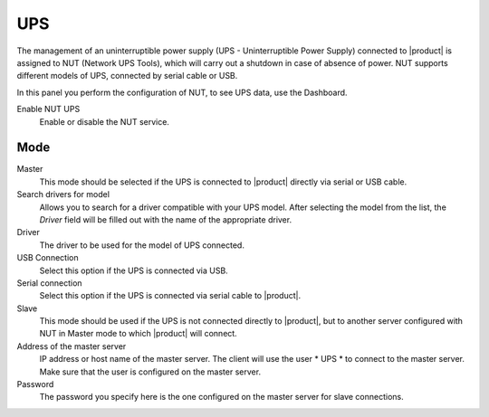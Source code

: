 ===
UPS
===

The management of an uninterruptible power supply (UPS - Uninterruptible Power
Supply) connected to |product| is assigned to NUT (Network UPS Tools), which
will carry out a shutdown in case of absence of
power. NUT supports different models of UPS,
connected by serial cable or USB.

In this panel you perform the configuration of NUT, to
see UPS data, use the Dashboard.

Enable NUT UPS
    Enable or disable the NUT service.

Mode
========

Master
    This mode should be selected if the UPS is connected
    to |product| directly via serial or USB cable.

Search drivers for model
    Allows you to search for a driver compatible with your UPS model. After selecting the model from the list,
    the *Driver* field will be filled out with the name of the appropriate driver.

Driver
    The driver to be used for the model of UPS connected.

USB Connection
    Select this option if the UPS is connected via USB.

Serial connection
    Select this option if the UPS is connected via serial cable to |product|.

Slave
    This mode should be used if the UPS is not connected
    directly to |product|, but to another server configured with NUT
    in Master mode to which |product| will connect.

Address of the master server
    IP address or host name of the master server. The client will use the user * UPS * to connect to the master server.
    Make sure that the user is configured on the master server.

Password
    The password you specify here is the one configured on the master server
    for slave connections.
